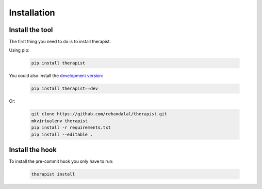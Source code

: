 Installation
============

Install the tool
----------------

The first thing you need to do is to install therapist.

Using pip:

    .. code-block:: bash

        pip install therapist

You could also install the `development version`_:

    .. code-block:: bash

        pip install therapist==dev

Or:

    .. code-block:: bash

        git clone https://github.com/rehandalal/therapist.git
        mkvirtualenv therapist
        pip install -r requirements.txt
        pip install --editable .


.. _development version: https://github.com/rehandalal/therapist/tarball/master#egg=therapist-dev


Install the hook
----------------

To install the pre-commit hook you only have to run:

    .. code-block:: bash

        therapist install
